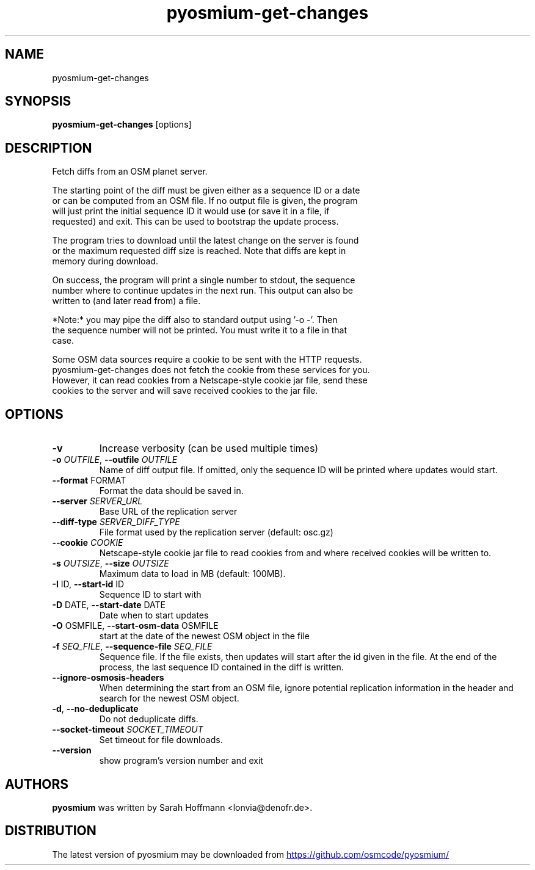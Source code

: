 .TH pyosmium-get-changes "1" Manual
.SH NAME
pyosmium-get-changes
.SH SYNOPSIS
.B pyosmium-get-changes
[options]
.SH DESCRIPTION
Fetch diffs from an OSM planet server.
.br

.br
The starting point of the diff must be given either as a sequence ID or a date
.br
or can be computed from an OSM file. If no output file is given, the program
.br
will just print the initial sequence ID it would use (or save it in a file, if
.br
requested) and exit. This can be used to bootstrap the update process.
.br

.br
The program tries to download until the latest change on the server is found
.br
or the maximum requested diff size is reached. Note that diffs are kept in
.br
memory during download.
.br

.br
On success, the program will print a single number to stdout, the sequence
.br
number where to continue updates in the next run. This output can also be
.br
written to (and later read from) a file.
.br

.br
*Note:* you may pipe the diff also to standard output using '\-o \-'. Then
.br
the sequence number will not be printed. You must write it to a file in that
.br
case.
.br

.br
Some OSM data sources require a cookie to be sent with the HTTP requests.
.br
pyosmium\-get\-changes does not fetch the cookie from these services for you.
.br
However, it can read cookies from a Netscape\-style cookie jar file, send these
.br
cookies to the server and will save received cookies to the jar file.
.SH OPTIONS

.TP
\fB\-v\fR
Increase verbosity (can be used multiple times)

.TP
\fB\-o\fR \fI\,OUTFILE\/\fR, \fB\-\-outfile\fR \fI\,OUTFILE\/\fR
Name of diff output file. If omitted, only the sequence ID will be printed where updates would start.

.TP
\fB\-\-format\fR FORMAT
Format the data should be saved in.

.TP
\fB\-\-server\fR \fI\,SERVER_URL\/\fR
Base URL of the replication server

.TP
\fB\-\-diff\-type\fR \fI\,SERVER_DIFF_TYPE\/\fR
File format used by the replication server (default: osc.gz)

.TP
\fB\-\-cookie\fR \fI\,COOKIE\/\fR
Netscape\-style cookie jar file to read cookies from and where received cookies will be written to.

.TP
\fB\-s\fR \fI\,OUTSIZE\/\fR, \fB\-\-size\fR \fI\,OUTSIZE\/\fR
Maximum data to load in MB (default: 100MB).

.TP
\fB\-I\fR ID, \fB\-\-start\-id\fR ID
Sequence ID to start with

.TP
\fB\-D\fR DATE, \fB\-\-start\-date\fR DATE
Date when to start updates

.TP
\fB\-O\fR OSMFILE, \fB\-\-start\-osm\-data\fR OSMFILE
start at the date of the newest OSM object in the file

.TP
\fB\-f\fR \fI\,SEQ_FILE\/\fR, \fB\-\-sequence\-file\fR \fI\,SEQ_FILE\/\fR
Sequence file. If the file exists, then updates will start after the id given in the file. At the end of the process, the last sequence ID contained in the diff is written.

.TP
\fB\-\-ignore\-osmosis\-headers\fR
When determining the start from an OSM file, ignore potential replication information in the header and search for the newest OSM object.

.TP
\fB\-d\fR, \fB\-\-no\-deduplicate\fR
Do not deduplicate diffs.

.TP
\fB\-\-socket\-timeout\fR \fI\,SOCKET_TIMEOUT\/\fR
Set timeout for file downloads.

.TP
\fB\-\-version\fR
show program's version number and exit

.SH AUTHORS
.B pyosmium
was written by Sarah Hoffmann <lonvia@denofr.de>.
.SH DISTRIBUTION
The latest version of pyosmium may be downloaded from
.UR https://github.com/osmcode/pyosmium/
.UE
